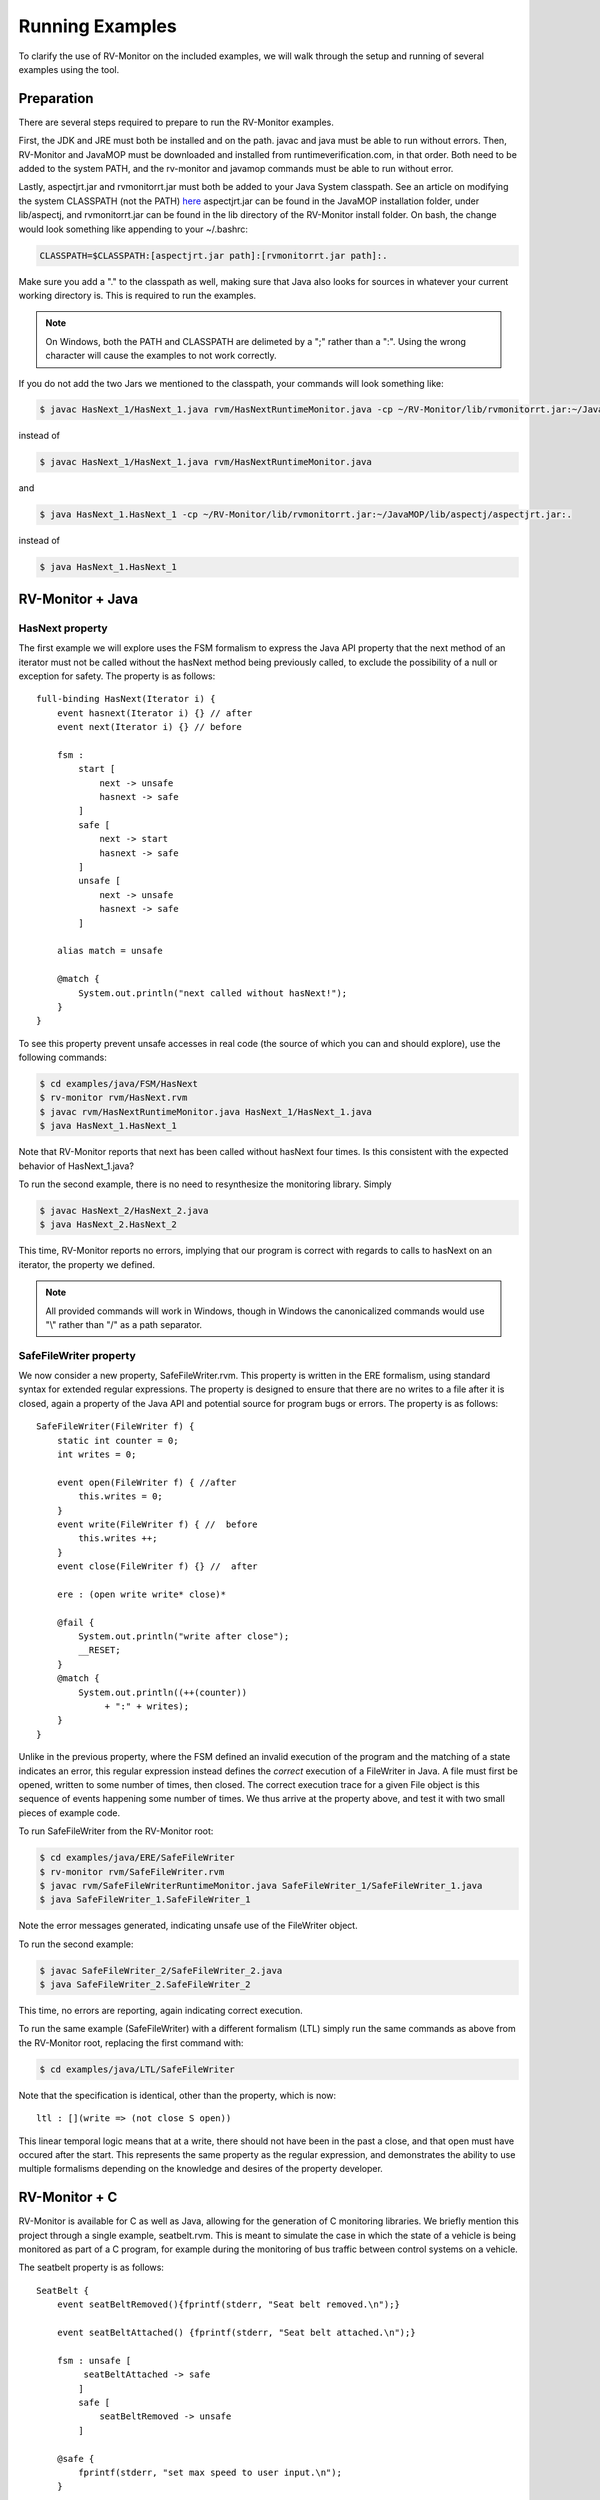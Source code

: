 Running Examples
================

To clarify the use of RV-Monitor on the included examples, we will walk
through the setup and running of several examples using the tool.

Preparation
-----------

There are several steps required to prepare to run the RV-Monitor examples.

First, the JDK and JRE must both be installed and on the path.  javac and
java must be able to run without errors.  Then, RV-Monitor and JavaMOP must
be downloaded and installed from runtimeverification.com, in that order.
Both need to be added to the system PATH, and the rv-monitor and javamop
commands must be able to run without error.

Lastly, aspectjrt.jar and rvmonitorrt.jar must both be added to your Java
System classpath.  See an article on modifying the system CLASSPATH (not the PATH)
`here <http://docs.oracle.com/javase/tutorial/essential/environment/paths.html>`_
aspectjrt.jar can be found in the JavaMOP installation folder, under lib/aspectj,
and rvmonitorrt.jar can be found in the lib directory of the RV-Monitor install
folder.  
On bash, the change would look something like appending to your ~/.bashrc:

.. code-block:: none

    CLASSPATH=$CLASSPATH:[aspectjrt.jar path]:[rvmonitorrt.jar path]:.

Make sure you add a "." to the classpath as well, making sure that Java also looks
for sources in whatever your current working directory is.  This is required to run
the examples.

.. note:: On Windows, both the PATH and CLASSPATH are delimeted by a ";" rather than a ":".
    Using the wrong character will cause the examples to not work correctly.

If you do not add the two Jars we mentioned to the classpath, your commands will look
something like:

.. code-block:: none

    $ javac HasNext_1/HasNext_1.java rvm/HasNextRuntimeMonitor.java -cp ~/RV-Monitor/lib/rvmonitorrt.jar:~/JavaMOP/lib/aspectj/aspectjrt.jar

instead of

.. code-block:: none

    $ javac HasNext_1/HasNext_1.java rvm/HasNextRuntimeMonitor.java

and

.. code-block:: none

    $ java HasNext_1.HasNext_1 -cp ~/RV-Monitor/lib/rvmonitorrt.jar:~/JavaMOP/lib/aspectj/aspectjrt.jar:.

instead of 

.. code-block:: none

    $ java HasNext_1.HasNext_1

RV-Monitor + Java
------------------

HasNext property
~~~~~~~~~~~~~~~~~
The first example we will explore uses the FSM formalism to express the Java API 
property that the next method of an iterator must not be called without the 
hasNext method being previously called, to exclude the possibility of a null
or exception for safety.  The property is as follows::

    full-binding HasNext(Iterator i) {
        event hasnext(Iterator i) {} // after
        event next(Iterator i) {} // before

        fsm :
            start [
                next -> unsafe
                hasnext -> safe
            ]
            safe [
                next -> start
                hasnext -> safe
            ]
            unsafe [
                next -> unsafe
                hasnext -> safe
            ]

        alias match = unsafe

        @match {
            System.out.println("next called without hasNext!");
        }
    }


To see this property prevent unsafe accesses in real code (the source of which
you can and should explore), use the following commands:

.. code-block:: none

    $ cd examples/java/FSM/HasNext
    $ rv-monitor rvm/HasNext.rvm
    $ javac rvm/HasNextRuntimeMonitor.java HasNext_1/HasNext_1.java
    $ java HasNext_1.HasNext_1

Note that RV-Monitor reports that next has been called without hasNext four times.
Is this consistent with the expected behavior of HasNext_1.java?

To run the second example, there is no need to resynthesize the monitoring library.
Simply 

.. code-block:: none

    $ javac HasNext_2/HasNext_2.java
    $ java HasNext_2.HasNext_2

This time, RV-Monitor reports no errors, implying that our program is correct with regards to calls
to hasNext on an iterator, the property we defined.

.. note:: All provided commands will work in Windows, though in Windows the canonicalized
    commands would use "\\" rather than "/" as a path separator.

SafeFileWriter property
~~~~~~~~~~~~~~~~~~~~~~~

We now consider a new property, SafeFileWriter.rvm.  This property is written in the ERE formalism,
using standard syntax for extended regular expressions.  The property is designed to ensure that
there are no writes to a file after it is closed, again a property of the Java API and potential
source for program bugs or errors.  The property is as follows::

    SafeFileWriter(FileWriter f) {
        static int counter = 0;
        int writes = 0;

        event open(FileWriter f) { //after
            this.writes = 0;
        }
        event write(FileWriter f) { //  before
            this.writes ++;
        }
        event close(FileWriter f) {} //  after

        ere : (open write write* close)*

        @fail {
            System.out.println("write after close");
            __RESET;
        }
        @match {
            System.out.println((++(counter))
                 + ":" + writes);
        }
    }

Unlike in the previous property, where the FSM defined an invalid execution of the program
and the matching of a state indicates an error, this regular expression instead defines the *correct*
execution of a FileWriter in Java.  A file must first be opened, written to some number of times, then
closed.  The correct execution trace for a given File object is this sequence of events happening
some number of times.  We thus arrive at the property above, and test it with two small pieces of
example code.

To run SafeFileWriter from the RV-Monitor root:

.. code-block:: none

    $ cd examples/java/ERE/SafeFileWriter
    $ rv-monitor rvm/SafeFileWriter.rvm
    $ javac rvm/SafeFileWriterRuntimeMonitor.java SafeFileWriter_1/SafeFileWriter_1.java
    $ java SafeFileWriter_1.SafeFileWriter_1

Note the error messages generated, indicating unsafe use of the FileWriter object.

To run the second example:

.. code-block:: none

    $ javac SafeFileWriter_2/SafeFileWriter_2.java
    $ java SafeFileWriter_2.SafeFileWriter_2

This time, no errors are reporting, again indicating correct execution.

To run the same example (SafeFileWriter) with a different formalism (LTL) simply run the same commands as 
above from the RV-Monitor root, replacing the first command with:

.. code-block:: none

    $ cd examples/java/LTL/SafeFileWriter

Note that the specification is identical, other than the property, which is now::

    ltl : [](write => (not close S open))

This linear temporal logic means that at a write, there should not have been in the past
a close, and that open must have occured after the start.  This represents the same property
as the regular expression, and demonstrates the ability to use multiple formalisms depending
on the knowledge and desires of the property developer.

RV-Monitor + C
--------------

RV-Monitor is available for C as well as Java, allowing for the generation of C monitoring libraries.
We briefly mention this project through a single example, seatbelt.rvm.  This is meant to simulate the
case in which the state of a vehicle is being monitored as part of a C program, for example during
the monitoring of bus traffic between control systems on a vehicle.

The seatbelt property is as follows::

    SeatBelt {
        event seatBeltRemoved(){fprintf(stderr, "Seat belt removed.\n");}

        event seatBeltAttached() {fprintf(stderr, "Seat belt attached.\n");}

        fsm : unsafe [
             seatBeltAttached -> safe
            ]
            safe [
                seatBeltRemoved -> unsafe
            ]

        @safe {
            fprintf(stderr, "set max speed to user input.\n");
        }

        @unsafe {
            fprintf(stderr, "set max speed to 10 mph.\n");
        }
    }


To run the C example basic_car, use the following commands:

.. note:: This example may not run on Windows without gcc and make installed.

.. code-block:: none

    $ cd examples/c/safety_critical/basic_car
    $ make
    $ ./test1
    $ ./test2

Observe that the output is consistent with the source files the example represents.

propertydb
--------------

Another important component of the RV-Monitor ecosystem is propertydb, which is a database of over 200
real production-quality properties related to the Java and Android API's.  Information and documentation
on this project is available on `its Github <http://github.com/runtimeverification/property-db>`_, however,
we will present one property for the sake of discussion.

This property, Closeable_MultipleClose.rvm represents a property of the Java API::

    Closeable_MultipleClose(Closeable c) {
        event close(Closeable c) {
        }

        ere: close close+

        @match {
            MOPLogging.out.println(Level.CRITICAL, __DEFAULT_MESSAGE);
            MOPLogging.out.println(Level.CRITICAL, "close() was invoked multiple times.");
        }
    }

Note the ease with which we can define a generic property and apply it to multiple applications regardless
of their implementation details.  RV-Monitor properties are inherently reuseable due to their abstraction
of the concrete implementation details of a program into events, which provide the basis for the logic
formulae we use.

JavaMOP
--------------

The same examples which we ran above with RV-Monitor are also compatible with JavaMOP.  JavaMOP allows for the
use of a single file to both generate monitoring libraries for your code and insert them in your codebase
automatically through AspectJ.  Please peruse the .mop files we compile here with javamop to see the syntax
that provides this instrumentation, and consider the code of the examples (eg - HasNext_1/HasNext_1.java).  In
our RV-Monitor examples, these examples were required to import the runtime monitors and call their event methods
directly.  In JavaMOP, there is no mention of any monitoring code in the codebase being monitored at all, providing
complete separation of monitoring and instrumentation.

.. code-block:: none

    $ cd examples/FSM/HasNext
    $ javamop HasNext.mop
    $ ajc HasNextMonitorAspect.aj HasNext_1/HasNext_1.java -1.6 -d HasNext_1/
    $ cd HasNext_1
    $ java HasNext_1

    $ cd ..
    $ ajc HasNextMonitorAspect.aj HasNext_2/HasNext_2.java -1.6 -d HasNext_2/
    $ cd HasNext_2
    $ java HasNext_2

    $ cd examples/ERE/SafeFileWriter
    $ javamop SafeFileWriter.mop
    $ ajc SafeFileWriterMonitorAspect.aj SafeFileWriter_1/SafeFileWriter_1.java -1.6 -d SafeFileWriter_1/
    $ cd SafeFileWriter_1/
    $ java SafeFileWriter_1

    $ cd ..
    $ ajc SafeFileWriterMonitorAspect.aj SafeFileWriter_2/SafeFileWriter_2.java -1.6 -d SafeFileWriter_2/
    $ cd SafeFileWriter_2/
    $ java SafeFileWriter_2

Analyzing logs
--------------

In addition to monitoring software execution, RV-Monitor is able to check logical properties over text-based log files.
These properties can be anything that is Turing computable, and do not require storing the entire log files.  This makes 
RV-Monitor ideal for in-depth analysis of large logfiles which may be impractical to analyze with traditional techniques
like grep.

An example of RV-Monitor being used to analyze log files is bundled with the distribution.  To compile and run the example,
use the following commands:

.. code-block:: none

    $ cd examples/FSM/PostfixLog
    $ rv-monitor rvm/MultipleConnectionCheck.rvm
    $ rv-monitor rvm/UserSessionLog.rvm
    $ javac PostfixLogAdapter.java rvm/*.java
    $ java PostfixLogAdapter

PostfixLogAdapter contains the logic for turning log lines into RV-Monitor events, capturing the useful information therein with
a regular expression and calling the appropriate event with the correct parameters as follows::

    // Define a pattern for each RV-Monitor event
    Pattern connectPattern = Pattern.compile("(.*?)( " + username + 
        ")(.*)(\\[\\d+\\]: connect from )(.*)");
    Pattern disconnectPattern = Pattern.compile("(.*?)( " + username + 
        ")(.*)(\\[\\d+\\]: disconnect from )(.*)");
    Pattern submitMessagePattern = Pattern.compile("(.*?)( " + username + 
        ")(.*)(\\[\\d+\\]: )(.*)(: client=)(.*)");
    Pattern failToSendPattern = Pattern.compile("(.*?)( " + username + 
        ")(.*)(\\[\\d+\\]: )(.*)(reject: RCPT from )(.*?)(: )(.*)");
    // If any pattern matches the line being processed, fire the RV-Monitor event with appropriate parameters
    Matcher connectLineMatcher = connectPattern.matcher(line);
    while (connectLineMatcher.find()) {
        UserSessionLogRuntimeMonitor.connectEvent(getUser(connectLineMatcher.group(5)), connectLineMatcher.group(1));
        MultipleConnectionCheckRuntimeMonitor.connectEvent(getUser(connectLineMatcher.group(5)), connectLineMatcher.group(1));
    }
    ...

If needed, such files can also be generated (though not with our provided tools) from simple configuration files defining a regular 
expression and the location of the parameters of each RV-Monitor event therein.

